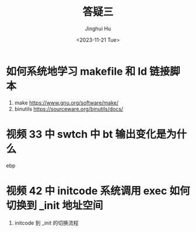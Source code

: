 #+TITLE: 答疑三
#+AUTHOR: Jinghui Hu
#+EMAIL: hujinghui@buaa.edu.cn
#+DATE: <2023-11-21 Tue>
#+STARTUP: overview num indent
#+OPTIONS: ^:nil


* 如何系统地学习 makefile 和 ld 链接脚本
1. make https://www.gnu.org/software/make/
2. binutils https://sourceware.org/binutils/docs/

* 视频 33 中 swtch 中 bt 输出变化是为什么
ebp

* 视频 42 中 initcode 系统调用 exec 如何切换到 _init 地址空间
1. initcode 到 _init 的切换流程
